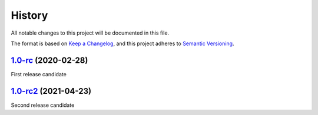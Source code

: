 =======
History
=======

All notable changes to this project will be documented in this file.

The format is based on `Keep a Changelog <https://keepachangelog.com/en/1.0.0/>`_, 
and this project adheres to `Semantic Versioning <https://semver.org/spec/v2.0.0.html>`_.

1.0-rc_ (2020-02-28)
--------------------

First release candidate

1.0-rc2_ (2021-04-23)
--------------------

Second release candidate

.. _1.0-rc: https://gitlab.com/veloxchem/veloxchem/-/tree/v1.0-rc
.. _1.0-rc2: https://gitlab.com/veloxchem/veloxchem/-/tree/v1.0-rc2
